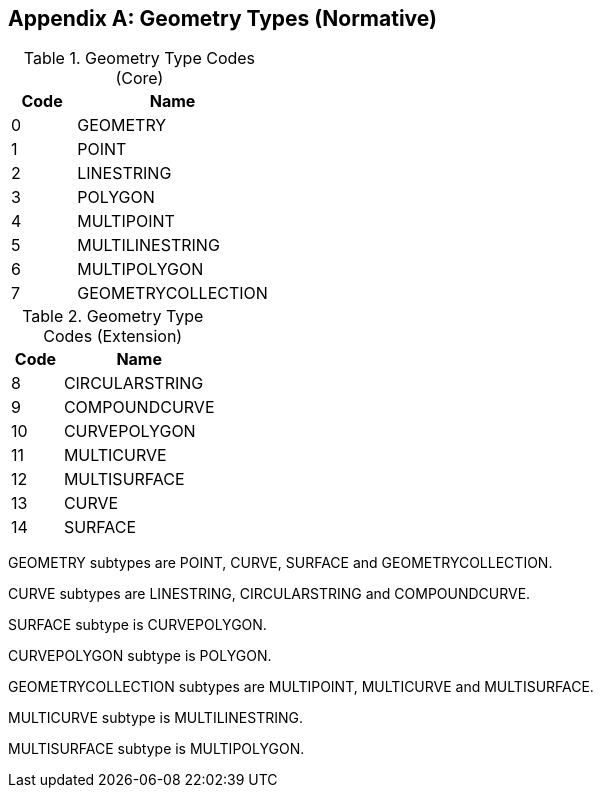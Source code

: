 [[geometry_types]]
[appendix]
== Geometry Types (Normative)

[#geometry_types_core,reftext='{table-caption} {counter:table-num}']
.Geometry Type Codes (Core)
[cols="1,3",options="header"]
|======
|Code|Name
|0|GEOMETRY
|1|POINT
|2|LINESTRING
|3|POLYGON
|4|MULTIPOINT
|5|MULTILINESTRING
|6|MULTIPOLYGON
|7|GEOMETRYCOLLECTION
|======

[#geometry_types_extension,reftext='{table-caption} {counter:table-num}']
.Geometry Type Codes (Extension)
[cols="1,3",options="header"]
|======
|Code|Name
|8|CIRCULARSTRING
|9|COMPOUNDCURVE
|10|CURVEPOLYGON
|11|MULTICURVE
|12|MULTISURFACE
|13|CURVE
|14|SURFACE
|======

GEOMETRY subtypes are POINT, CURVE, SURFACE and GEOMETRYCOLLECTION. 

CURVE subtypes are LINESTRING, CIRCULARSTRING and COMPOUNDCURVE.

SURFACE subtype is CURVEPOLYGON.

CURVEPOLYGON subtype is POLYGON.

GEOMETRYCOLLECTION subtypes are MULTIPOINT, MULTICURVE and MULTISURFACE.

MULTICURVE subtype is MULTILINESTRING.

MULTISURFACE subtype is MULTIPOLYGON.